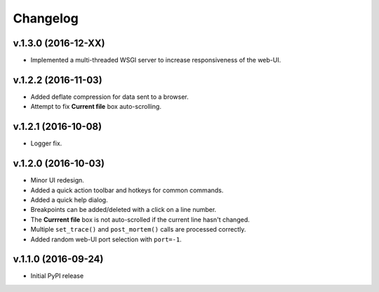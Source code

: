 Changelog
#########

v.1.3.0 (2016-12-XX)
====================

* Implemented a multi-threaded WSGI server to increase responsiveness of the web-UI.

v.1.2.2 (2016-11-03)
====================

* Added deflate compression for data sent to a browser.
* Attempt to fix **Current file** box auto-scrolling.

v.1.2.1 (2016-10-08)
====================

* Logger fix.

v.1.2.0 (2016-10-03)
====================

* Minor UI redesign.
* Added a quick action toolbar and hotkeys for common commands.
* Added a quick help dialog.
* Breakpoints can be added/deleted with a click on a line number.
* The **Currrent file** box is not auto-scrolled if the current line hasn't changed.
* Multiple ``set_trace()`` and ``post_mortem()`` calls are processed correctly.
* Added random web-UI port selection with ``port=-1``.

v.1.1.0 (2016-09-24)
====================

* Initial PyPI release
